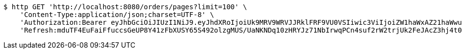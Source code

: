 [source,bash]
----
$ http GET 'http://localhost:8080/orders/pages?limit=100' \
    'Content-Type:application/json;charset=UTF-8' \
    'Authorization:Bearer eyJhbGciOiJIUzI1NiJ9.eyJhdXRoIjoiUk9MRV9WRVJJRklFRF9VU0VSIiwic3ViIjoiZW1haWxAZ21haWwuY29tIiwiZXhwIjoxNzA5MDQxODY4LCJpYXQiOjE3MDkwNDAwNjh9.rDlAbgKO5UhiF22HtIfRqNLs-0kkfgcya6Sk6mQogHU' \
    'Refresh:mduTF4EuFaiFfuccsGeUP8Y41zFbXUSY65S492olzgMUS/UaNKNDq10zHRYJz71NbIrwqPCn4suf2rW2trjUk2FeJAcZ3hj4t0SxQ+1yMfLX9//0xT2ErBFpfNtQD9ZZzrC14Q/IccPncll0nB2OMHIHlodPUxF6V1CHabk2cqcE01cnKOfTLoFex2BoHTRbK+CZDTKb79smw09eBu0LyA=='
----